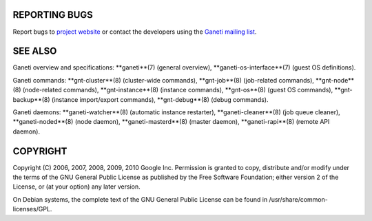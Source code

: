 REPORTING BUGS
--------------

Report bugs to `project website <http://code.google.com/p/ganeti/>`_
or contact the developers using the `Ganeti mailing list
<ganeti@googlegroups.com>`_.

SEE ALSO
--------

Ganeti overview and specifications: **ganeti**(7) (general overview),
**ganeti-os-interface**(7) (guest OS definitions).

Ganeti commands: **gnt-cluster**(8) (cluster-wide commands),
**gnt-job**(8) (job-related commands), **gnt-node**(8) (node-related
commands), **gnt-instance**(8) (instance commands), **gnt-os**(8)
(guest OS commands), **gnt-backup**(8) (instance import/export
commands), **gnt-debug**(8) (debug commands).

Ganeti daemons: **ganeti-watcher**(8) (automatic instance restarter),
**ganeti-cleaner**(8) (job queue cleaner), **ganeti-noded**(8) (node
daemon), **ganeti-masterd**(8) (master daemon), **ganeti-rapi**(8)
(remote API daemon).

COPYRIGHT
---------

Copyright (C) 2006, 2007, 2008, 2009, 2010 Google Inc. Permission
is granted to copy, distribute and/or modify under the terms of the
GNU General Public License as published by the Free Software
Foundation; either version 2 of the License, or (at your option)
any later version.

On Debian systems, the complete text of the GNU General Public
License can be found in /usr/share/common-licenses/GPL.
